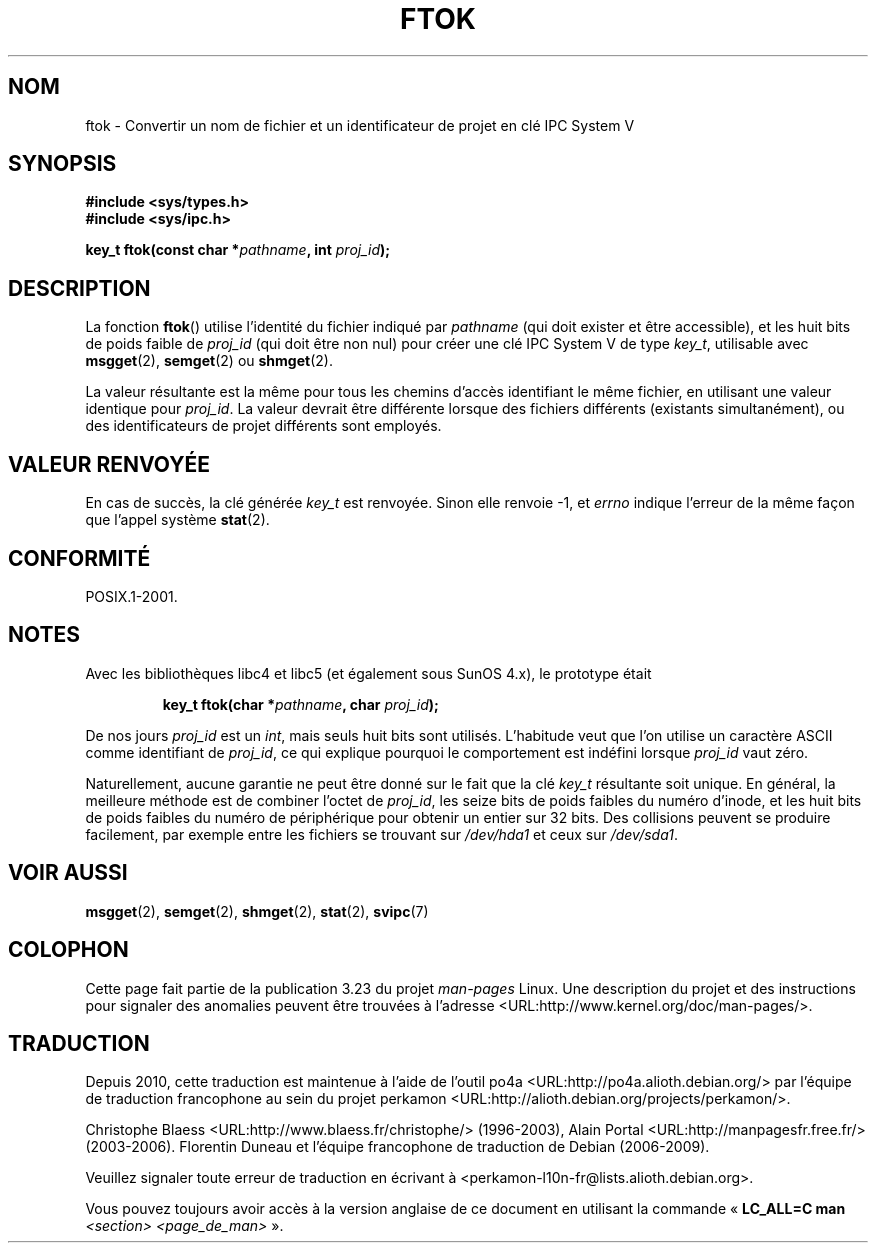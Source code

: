 .\" Copyright 1993 Giorgio Ciucci (giorgio@crcc.it)
.\"
.\" Permission is granted to make and distribute verbatim copies of this
.\" manual provided the copyright notice and this permission notice are
.\" preserved on all copies.
.\"
.\" Permission is granted to copy and distribute modified versions of this
.\" manual under the conditions for verbatim copying, provided that the
.\" entire resulting derived work is distributed under the terms of a
.\" permission notice identical to this one.
.\"
.\" Since the Linux kernel and libraries are constantly changing, this
.\" manual page may be incorrect or out-of-date.  The author(s) assume no
.\" responsibility for errors or omissions, or for damages resulting from
.\" the use of the information contained herein.  The author(s) may not
.\" have taken the same level of care in the production of this manual,
.\" which is licensed free of charge, as they might when working
.\" professionally.
.\"
.\" Formatted or processed versions of this manual, if unaccompanied by
.\" the source, must acknowledge the copyright and authors of this work.
.\"
.\" Modified 2001-11-28, by Michael Kerrisk, <mtk.manpages@gmail.com>
.\"	Changed data type of proj_id; minor fixes
.\"	aeb: further fixes; added notes.
.\"
.\"*******************************************************************
.\"
.\" This file was generated with po4a. Translate the source file.
.\"
.\"*******************************************************************
.TH FTOK 3 "28 novembre 2001" GNU "Manuel du programmeur Linux"
.SH NOM
ftok \- Convertir un nom de fichier et un identificateur de projet en clé IPC
System\ V
.SH SYNOPSIS
.nf
\fB#include <sys/types.h>\fP
\fB#include <sys/ipc.h>\fP
.fi
.sp
\fBkey_t ftok(const char *\fP\fIpathname\fP\fB, int \fP\fIproj_id\fP\fB);\fP
.SH DESCRIPTION
La fonction \fBftok\fP() utilise l'identité du fichier indiqué par \fIpathname\fP
(qui doit exister et être accessible), et les huit bits de poids faible de
\fIproj_id\fP (qui doit être non nul) pour créer une clé IPC System\ V de type
\fIkey_t\fP, utilisable avec \fBmsgget\fP(2), \fBsemget\fP(2) ou \fBshmget\fP(2).
.LP
La valeur résultante est la même pour tous les chemins d'accès identifiant
le même fichier, en utilisant une valeur identique pour \fIproj_id\fP. La
valeur devrait être différente lorsque des fichiers différents (existants
simultanément), ou des identificateurs de projet différents sont employés.
.SH "VALEUR RENVOYÉE"
En cas de succès, la clé générée \fIkey_t\fP est renvoyée. Sinon elle renvoie
\-1, et \fIerrno\fP indique l'erreur de la même façon que l'appel système
\fBstat\fP(2).
.SH CONFORMITÉ
POSIX.1\-2001.
.SH NOTES
Avec les bibliothèques libc4 et libc5 (et également sous SunOS\ 4.x), le
prototype était
.sp
.RS
\fBkey_t ftok(char *\fP\fIpathname\fP\fB, char \fP\fIproj_id\fP\fB);\fP
.RE
.PP
De nos jours \fIproj_id\fP est un \fIint\fP, mais seuls huit bits sont
utilisés. L'habitude veut que l'on utilise un caractère ASCII comme
identifiant de \fIproj_id\fP, ce qui explique pourquoi le comportement est
indéfini lorsque \fIproj_id\fP vaut zéro.
.LP
Naturellement, aucune garantie ne peut être donné sur le fait que la clé
\fIkey_t\fP résultante soit unique. En général, la meilleure méthode est de
combiner l'octet de \fIproj_id\fP, les seize bits de poids faibles du numéro
d'inode, et les huit bits de poids faibles du numéro de périphérique pour
obtenir un entier sur 32\ bits. Des collisions peuvent se produire
facilement, par exemple entre les fichiers se trouvant sur \fI/dev/hda1\fP et
ceux sur \fI/dev/sda1\fP.
.SH "VOIR AUSSI"
\fBmsgget\fP(2), \fBsemget\fP(2), \fBshmget\fP(2), \fBstat\fP(2), \fBsvipc\fP(7)
.SH COLOPHON
Cette page fait partie de la publication 3.23 du projet \fIman\-pages\fP
Linux. Une description du projet et des instructions pour signaler des
anomalies peuvent être trouvées à l'adresse
<URL:http://www.kernel.org/doc/man\-pages/>.
.SH TRADUCTION
Depuis 2010, cette traduction est maintenue à l'aide de l'outil
po4a <URL:http://po4a.alioth.debian.org/> par l'équipe de
traduction francophone au sein du projet perkamon
<URL:http://alioth.debian.org/projects/perkamon/>.
.PP
Christophe Blaess <URL:http://www.blaess.fr/christophe/> (1996-2003),
Alain Portal <URL:http://manpagesfr.free.fr/> (2003-2006).
Florentin Duneau et l'équipe francophone de traduction de Debian\ (2006-2009).
.PP
Veuillez signaler toute erreur de traduction en écrivant à
<perkamon\-l10n\-fr@lists.alioth.debian.org>.
.PP
Vous pouvez toujours avoir accès à la version anglaise de ce document en
utilisant la commande
«\ \fBLC_ALL=C\ man\fR \fI<section>\fR\ \fI<page_de_man>\fR\ ».

